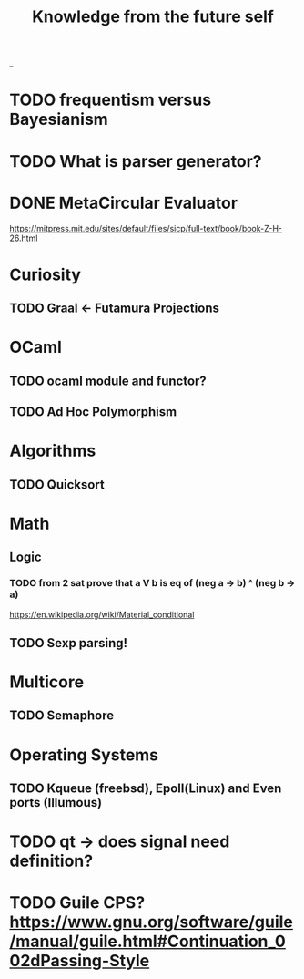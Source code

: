 #+TITLE: Knowledge from the future self
_
* TODO frequentism versus Bayesianism
* TODO What is parser generator?
* DONE MetaCircular Evaluator
https://mitpress.mit.edu/sites/default/files/sicp/full-text/book/book-Z-H-26.html

* Curiosity
** TODO Graal <- Futamura Projections

* OCaml
** TODO ocaml module and functor?
** TODO Ad Hoc Polymorphism

* Algorithms
** TODO Quicksort

* Math
** Logic
*** TODO from 2 sat prove that a V b is eq of (neg a -> b) ^ (neg b -> a)
https://en.wikipedia.org/wiki/Material_conditional

** TODO Sexp parsing!

* Multicore
** TODO Semaphore

* Operating Systems

** TODO Kqueue (freebsd), Epoll(Linux) and Even ports (Illumous)
* TODO qt -> does signal need definition?

* TODO Guile CPS? https://www.gnu.org/software/guile/manual/guile.html#Continuation_002dPassing-Style
